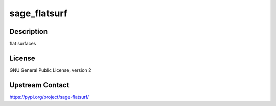 sage_flatsurf
=============

Description
-----------

flat surfaces

License
-------

GNU General Public License, version 2

Upstream Contact
----------------

https://pypi.org/project/sage-flatsurf/

